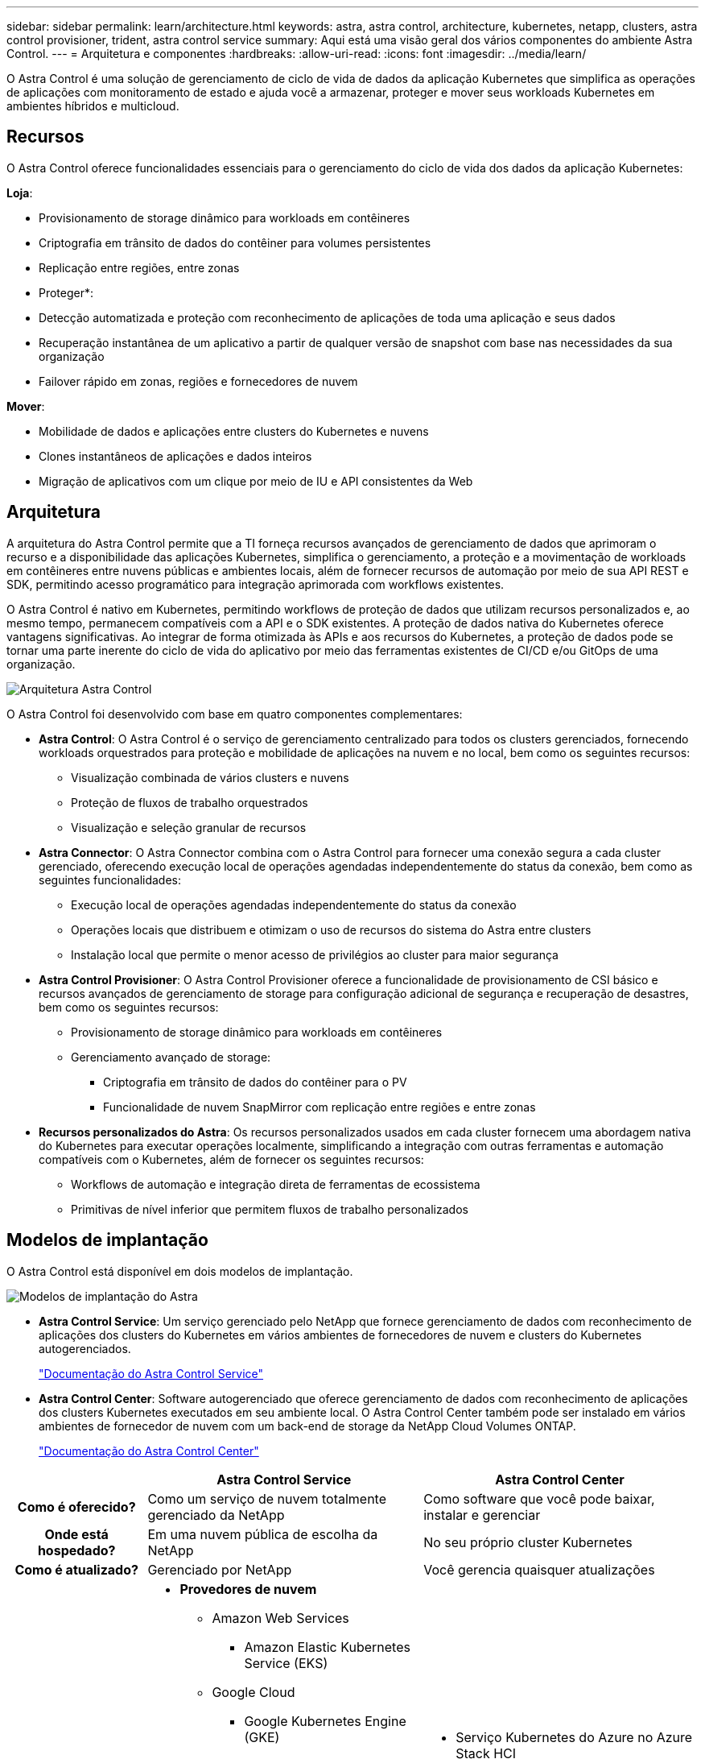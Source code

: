 ---
sidebar: sidebar 
permalink: learn/architecture.html 
keywords: astra, astra control, architecture, kubernetes, netapp, clusters, astra control provisioner, trident, astra control service 
summary: Aqui está uma visão geral dos vários componentes do ambiente Astra Control. 
---
= Arquitetura e componentes
:hardbreaks:
:allow-uri-read: 
:icons: font
:imagesdir: ../media/learn/


O Astra Control é uma solução de gerenciamento de ciclo de vida de dados da aplicação Kubernetes que simplifica as operações de aplicações com monitoramento de estado e ajuda você a armazenar, proteger e mover seus workloads Kubernetes em ambientes híbridos e multicloud.



== Recursos

O Astra Control oferece funcionalidades essenciais para o gerenciamento do ciclo de vida dos dados da aplicação Kubernetes:

*Loja*:

* Provisionamento de storage dinâmico para workloads em contêineres
* Criptografia em trânsito de dados do contêiner para volumes persistentes
* Replicação entre regiões, entre zonas


* Proteger*:

* Detecção automatizada e proteção com reconhecimento de aplicações de toda uma aplicação e seus dados
* Recuperação instantânea de um aplicativo a partir de qualquer versão de snapshot com base nas necessidades da sua organização
* Failover rápido em zonas, regiões e fornecedores de nuvem


*Mover*:

* Mobilidade de dados e aplicações entre clusters do Kubernetes e nuvens
* Clones instantâneos de aplicações e dados inteiros
* Migração de aplicativos com um clique por meio de IU e API consistentes da Web




== Arquitetura

A arquitetura do Astra Control permite que a TI forneça recursos avançados de gerenciamento de dados que aprimoram o recurso e a disponibilidade das aplicações Kubernetes, simplifica o gerenciamento, a proteção e a movimentação de workloads em contêineres entre nuvens públicas e ambientes locais, além de fornecer recursos de automação por meio de sua API REST e SDK, permitindo acesso programático para integração aprimorada com workflows existentes.

O Astra Control é nativo em Kubernetes, permitindo workflows de proteção de dados que utilizam recursos personalizados e, ao mesmo tempo, permanecem compatíveis com a API e o SDK existentes. A proteção de dados nativa do Kubernetes oferece vantagens significativas. Ao integrar de forma otimizada às APIs e aos recursos do Kubernetes, a proteção de dados pode se tornar uma parte inerente do ciclo de vida do aplicativo por meio das ferramentas existentes de CI/CD e/ou GitOps de uma organização.

image:astra-family-architecture-v1_IEOPS-1558.png["Arquitetura Astra Control"]

O Astra Control foi desenvolvido com base em quatro componentes complementares:

* *Astra Control*: O Astra Control é o serviço de gerenciamento centralizado para todos os clusters gerenciados, fornecendo workloads orquestrados para proteção e mobilidade de aplicações na nuvem e no local, bem como os seguintes recursos:
+
** Visualização combinada de vários clusters e nuvens
** Proteção de fluxos de trabalho orquestrados
** Visualização e seleção granular de recursos


* *Astra Connector*: O Astra Connector combina com o Astra Control para fornecer uma conexão segura a cada cluster gerenciado, oferecendo execução local de operações agendadas independentemente do status da conexão, bem como as seguintes funcionalidades:
+
** Execução local de operações agendadas independentemente do status da conexão
** Operações locais que distribuem e otimizam o uso de recursos do sistema do Astra entre clusters
** Instalação local que permite o menor acesso de privilégios ao cluster para maior segurança


* *Astra Control Provisioner*: O Astra Control Provisioner oferece a funcionalidade de provisionamento de CSI básico e recursos avançados de gerenciamento de storage para configuração adicional de segurança e recuperação de desastres, bem como os seguintes recursos:
+
** Provisionamento de storage dinâmico para workloads em contêineres
** Gerenciamento avançado de storage:
+
*** Criptografia em trânsito de dados do contêiner para o PV
*** Funcionalidade de nuvem SnapMirror com replicação entre regiões e entre zonas




* *Recursos personalizados do Astra*: Os recursos personalizados usados em cada cluster fornecem uma abordagem nativa do Kubernetes para executar operações localmente, simplificando a integração com outras ferramentas e automação compatíveis com o Kubernetes, além de fornecer os seguintes recursos:
+
** Workflows de automação e integração direta de ferramentas de ecossistema
** Primitivas de nível inferior que permitem fluxos de trabalho personalizados






== Modelos de implantação

O Astra Control está disponível em dois modelos de implantação.

image:astra-architecture-diagram-v7.png["Modelos de implantação do Astra"]

* *Astra Control Service*: Um serviço gerenciado pelo NetApp que fornece gerenciamento de dados com reconhecimento de aplicações dos clusters do Kubernetes em vários ambientes de fornecedores de nuvem e clusters do Kubernetes autogerenciados.
+
https://docs.netapp.com/us-en/astra/index.html["Documentação do Astra Control Service"^]

* *Astra Control Center*: Software autogerenciado que oferece gerenciamento de dados com reconhecimento de aplicações dos clusters Kubernetes executados em seu ambiente local. O Astra Control Center também pode ser instalado em vários ambientes de fornecedor de nuvem com um back-end de storage da NetApp Cloud Volumes ONTAP.
+
https://docs.netapp.com/us-en/astra-control-center/["Documentação do Astra Control Center"^]



[cols="1h,2d,2a"]
|===
|  | Astra Control Service | Astra Control Center 


| Como é oferecido? | Como um serviço de nuvem totalmente gerenciado da NetApp  a| 
Como software que você pode baixar, instalar e gerenciar



| Onde está hospedado? | Em uma nuvem pública de escolha da NetApp  a| 
No seu próprio cluster Kubernetes



| Como é atualizado? | Gerenciado por NetApp  a| 
Você gerencia quaisquer atualizações



| Quais são as distribuições compatíveis do Kubernetes?  a| 
* *Provedores de nuvem*
+
** Amazon Web Services
+
*** Amazon Elastic Kubernetes Service (EKS)


** Google Cloud
+
*** Google Kubernetes Engine (GKE)


** Microsoft Azure
+
*** Serviço Kubernetes do Azure (AKS)




* *Clusters autogeridos*
+
** Kubernetes (upstream)
** Rancher Kubernetes Engine (RKE)
** Red Hat OpenShift Container Platform


* *Clusters locais*
+
** Red Hat OpenShift Container Platform no local



 a| 
* Serviço Kubernetes do Azure no Azure Stack HCI
* Google Anthos
* Kubernetes (upstream)
* Rancher Kubernetes Engine (RKE)
* Red Hat OpenShift Container Platform




| Quais são os backends de armazenamento suportados?  a| 
* *Provedores de nuvem*
+
** Amazon Web Services
+
*** Amazon EBS
*** Amazon FSX para NetApp ONTAP
*** https://docs.netapp.com/us-en/cloud-manager-cloud-volumes-ontap/task-getting-started-gcp.html["Cloud Volumes ONTAP"^]


** Google Cloud
+
*** Persistent Disk do Google
*** NetApp Cloud Volumes Service
*** https://docs.netapp.com/us-en/cloud-manager-cloud-volumes-ontap/task-getting-started-gcp.html["Cloud Volumes ONTAP"^]


** Microsoft Azure
+
*** Discos gerenciados do Azure
*** Azure NetApp Files
*** https://docs.netapp.com/us-en/cloud-manager-cloud-volumes-ontap/task-getting-started-azure.html["Cloud Volumes ONTAP"^]




* *Clusters autogeridos*
+
** Amazon EBS
** Discos gerenciados do Azure
** Persistent Disk do Google
** https://docs.netapp.com/us-en/cloud-manager-cloud-volumes-ontap/["Cloud Volumes ONTAP"^]
** NetApp MetroCluster
** https://longhorn.io/["Longhorn"^]


* *Clusters locais*
+
** NetApp MetroCluster
** Sistemas NetApp ONTAP AFF e FAS
** NetApp ONTAP Select
** https://docs.netapp.com/us-en/cloud-manager-cloud-volumes-ontap/["Cloud Volumes ONTAP"^]
** https://longhorn.io/["Longhorn"^]



 a| 
* Sistemas NetApp ONTAP AFF e FAS
* NetApp ONTAP Select
* https://docs.netapp.com/us-en/cloud-manager-cloud-volumes-ontap/["Cloud Volumes ONTAP"^]
* https://longhorn.io/["Longhorn"^]


|===


== Para mais informações

* https://docs.netapp.com/us-en/astra/index.html["Documentação do Astra Control Service"^]
* https://docs.netapp.com/us-en/astra-control-center/["Documentação do Astra Control Center"^]
* https://docs.netapp.com/us-en/trident/index.html["Documentação do Astra Trident"^]
* https://docs.netapp.com/us-en/astra-automation/index.html["API Astra Control"^]
* https://docs.netapp.com/us-en/cloudinsights/["Documentação do Cloud Insights"^]
* https://docs.netapp.com/us-en/ontap/index.html["Documentação do ONTAP"^]

